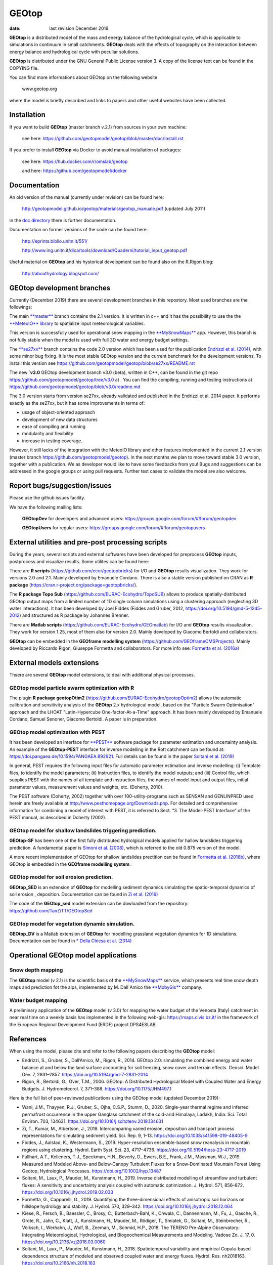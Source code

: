 
GEOtop
######

|Build Status| |License (GPL version 3)|

:date:  last revision December 2019



**GEOtop** is a distributed model of the mass and energy balance of the
hydrological cycle, which is applicable to simulations in continuum in
small catchments. **GEOtop** deals with the effects of topography on the
interaction between energy balance and hydrological cycle with peculiar
solutions.

**GEOtop** is distributed under the GNU General Public License version 3.
A copy of the license text can be found in the COPYING file.

You can find more informations about GEOtop on the following website

                www.geotop.org 

where the model is briefly described and links to papers and other useful
websites have been collected.

Installation
************

If you want to build **GEOtop** (master branch v.2.1) from sources in your own machine:

    see here: https://github.com/geotopmodel/geotop/blob/master/doc/Install.rst 

If you prefer to install **GEOtop** via Docker to avoid manual installation of
packages:

    see here: https://hub.docker.com/r/omslab/geotop
    
    and here: https://github.com/geotopmodel/docker


Documentation
*************
    
An old version of the manual (currently under revision) can be found here:    

    http://geotopmodel.github.io/geotop/materials/geotop_manuale.pdf (updated July 2011)

in the `doc directory <https://github.com/geotopmodel/geotop/tree/master/doc>`_ there is further documentation. 
    
Documentation on former versions of the code can be found here:

    http://eprints.biblio.unitn.it/551/
    
    http://www.ing.unitn.it/dica/tools/download/Quaderni/tutorial_input_geotop.pdf
    
Useful material on **GEOtop** and his hystorical development can be found also on the R.Rigon blog:

   http://abouthydrology.blogspot.com/
   
GEOtop development branches
***************************

Currently (December 2019) there are several development branches in this repostory. Most used branches are the followings:

The main `**master** <https://github.com/geotopmodel/geotop>`_ branch contains the 2.1 version. It is written in c++ and it has the possibility to use the the `**MeteoIO** library <https://models.slf.ch/p/meteoio/>`_ to spatialize input meteorological variables.

This version is successfully used for operational snow mapping in the `**MySnowMaps** <http://www.mysnowmaps.com/en/>`_ app. 
However, this branch is not fully stable when the model is used with full 3D water and energy budget settings.

The `**se27xx** <https://github.com/geotopmodel/geotop/tree/se27xx>`_ branch contains the code 2.0 version which has been used for the publication  `Endrizzi et al. (2014) <https://doi.org/10.5194/gmd-7-2831-2014>`_, with some minor bug fixing. It is the most stable GEOtop version and the current benchmark for the development versions.
To install this version see https://github.com/geotopmodel/geotop/blob/se27xx/README.rst

The new `**v3.0** GEOtop development branch v3.0 (beta), written in C++, can be found in the git repo https://github.com/geotopmodel/geotop/tree/v3.0 at . You can find the compiling, running and testing instructions at https://github.com/geotopmodel/geotop/blob/v3.0/readme.md

The 3.0 version starts from version se27xx, already validated and published in the Endrizzi et al. 2014 paper.
It performs exactly as the se27xx, but it has some improvements in terms of:

- usage of object-oriented approach

- development of new data structures

- ease of compiling and running

- modularity and flexibility

- increase in testing coverage.

However, it still lacks of the integration with the MeteoIO library and other features implemented in the current 2.1 version (master branch https://github.com/geotopmodel/geotop). In the next months we plan to move toward stable 3.0 version, together with a publication. We as developer would like to have some feedbacks from you!
Bugs and suggestions can be addressed in the google groups or using pull requests.
Further test cases to validate the model are also welcome.




Report bugs/suggestion/issues
*****************************

Please use the github issues facility.

We have the following mailing lists:

   **GEOtopDev** for developers and advanced users: https://groups.google.com/forum/#!forum/geotopdev
   
   **GEOtopUsers** for regular users: https://groups.google.com/forum/#!forum/geotopusers
   

External utilities and pre-post processing scripts
**************************************************

During the years, several scripts and external softwares have been developed for preprocess **GEOtop** inputs, postprocess and visualize results. Some utilites can be found here:

There are **R scripts** (https://github.com/ecor/geotopbricks) for I/O and **GEOtop** results visualization. They work for versions 2.0 and 2.1. Mainly developed by Emanuele Cordano. There is also a stable version published on CRAN as **R package** (https://cran.r-project.org/package=geotopbricks/).

The **R package Topo Sub** (https://github.com/EURAC-Ecohydro/TopoSUB) allows to produce spatially-distributed GEOtop output maps from a limited number of 1D single column simulations using a clustering approach (neglecting 3D water interactions). It has been developed by Joel Fiddes (Fiddes and Gruber, 2012, https://doi.org/10.5194/gmd-5-1245-2012) and structured as R package by Johannes Brenner.

There are **Matlab scripts** (https://github.com/EURAC-Ecohydro/GEOmatlab) for I/O and **GEOtop** results visualization. They work for version 1.25, most of them also for version 2.0. Mainly developed by Giacomo Bertoldi and collaborators.

**GEOtop** can be embedded in the **GEOframe modelling system** (https://github.com/GEOframeOMSProjects). Mainly developed by Riccardo Rigon, Giuseppe Formetta and collaborators. For more info see: `Formetta et al. (2016a) <https://doi.org/10.3390/w8010012>`_

External models extensions 
**************************************************

Thsere are several **GEOtop** model extensions, to deal with additional physical processes. 

GEOtop model particle swarm optimization with **R**
------------------------------

The plugin **R package geotopOtim2** (https://github.com/EURAC-Ecohydro/geotopOptim2) allows the automatic calibration and sensitivity analysis of the **GEOtop** 2.x hydrological model, based on the "Particle Swarm Optimisation" approach and the LHOAT "Latin-Hypercube One-factor-At-a-Time" approach. It has been mainly developed by Emanuele Cordano, Samuel Senoner, Giacomo Bertoldi. A paper is in preparation.

GEOtop model optimization with **PEST**  
------------------------------

It has been developed an  interface for  `**PEST** <http://www.pesthomepage.org/>`_  software package for parameter estimation and uncertainty analysis. An example of the **GEOtop-PEST** interface for inverse modelling in the Rott catchment can be found at: https://doi.pangaea.de/10.1594/PANGAEA.892921. Full details can be found in the paper  `Soltani et al. (2019)  <https://doi.org/10.1016/j.jhydrol.2019.02.033>`_

In general, PEST requires the following input files for automatic parameter estimation and inverse modelling: (i) Template files, to identify the model parameters; (ii) Instruction files, to identify the model outputs; and (iii) Control file, which supplies PEST with the names of all template and instruction files, the names of model input and output files, initial parameter values, measurement values and weights, etc. (Doherty, 2010). 

The  PEST software (Doherty, 2002) together with over 100-utility-programs such as SENSAN
and GENLINPRED used herein are freely available at  http://www.pesthomepage.org/Downloads.php.  For detailed and comprehensive information for combining a model of interest with PEST, it is referred to Sect. “3. The Model-PEST Interface” of the PEST manual, as described in Doherty (2002).

GEOtop model for shallow  landslides triggering prediction.
------------------------------
**GEOtop-SF** has been one of the first fully distributed hydrolgical models applied for hallow  landslides triggering prediction. A fundamental paper is `Simoni et al. (2008) <https://doi.org/10.1002/hyp.6886>`_, which is referred to the old 0.875 version of the model.

A more recent implementation of GEOtop for shallow landslides prectition can be found in `Formetta et al. (2016b) <https://doi.org/10.1002/2015WR017626>`_, where GEOtop is embedded in the **GEOframe modelling system**.

GEOtop model for soil erosion prediction.
------------------------------

**GEOtop_SED** is  an extension of **GEOtop**  for modelling sediment dynamics simulating the spatio-temporal dynamics of soil erosion , deposition. Documentation can be found in `Zi et al. (2016) <https://doi.org/10.1016/j.envsoft.2016.06.004>`_

The code of the **GEOtop_sed** model extension can be dowloaded from the repository: 
https://github.com/TanZiTT/GEOtopSed

GEOtop model for vegetation dynamic simulation.
------------------------------

**GEOtop_DV** is  a Matlab extension of **GEOtop**  for modelling grassland vegetation dynamics for 1D simulations. Documentation can be found in `* Della Chiesa et al. (2014) <https://doi.org/10.1002/eco.1471>`_

Operational **GEOtop** model applications 
**************************************************

Snow depth mapping
------------------------------

The **GEOtop** model (v 2.1) is the scientific basis of the `**MySnowMaps** <https://www.mysnowmaps.com/en/>`_ service, which presents real time snow depth maps and prediction fot the alps, implemented by M. Dall´Amico the `**MobyGis** <http://www.mobygis.com/>`_  company.

Water budget mapping
------------------------------

A preliminary application of the **GEOtop** model (v 3.0) for mapping the water budget of the Venosta (Italy) catchment in near real time on a weekly basis has implemented in the following web-gis: https://maps.civis.bz.it/ in the framework of the European Regional Development Fund (ERDF) project DPS4ESLAB.


References
**************************************************

When using the model, please cite and refer to the following papers describing the **GEOtop** model:

* Endrizzi, S., Gruber, S., Dall’Amico, M., Rigon, R., 2014. GEOtop 2.0: simulating the combined energy and water balance at and below the land surface accounting for soil freezing, snow cover and terrain effects. Geosci. Model Dev. 7, 2831–2857. https://doi.org/10.5194/gmd-7-2831-2014

* Rigon, R., Bertoldi, G., Over, T.M., 2006. GEOtop: A Distributed Hydrological Model with Coupled Water and Energy Budgets.  J. Hydrometeorol. 7, 371–388. https://doi.org/10.1175/JHM497.1

Here is the full list of peer-reviewed publications using the GEOtop model (updated December 2019):

* Wani, J.M., Thayyen, R.J., Gruber, S., Ojha, C.S.P., Stumm, D., 2020. Single-year thermal regime and inferred permafrost occurrence in the upper Ganglass catchment of the cold-arid Himalaya, Ladakh, India. Sci. Total Environ. 703, 134631. https://doi.org/10.1016/j.scitotenv.2019.134631

* Zi, T., Kumar, M., Albertson, J., 2019. Intercomparing varied erosion, deposition and transport process representations for simulating sediment yield. Sci. Rep. 9, 1–13. https://doi.org/10.1038/s41598-019-48405-9

* Fiddes, J., Aalstad, K., Westermann, S., 2019. Hyper-resolution ensemble-based snow reanalysis in mountain regions using clustering. Hydrol. Earth Syst. Sci. 23, 4717–4736. https://doi.org/10.5194/hess-23-4717-2019

* Fullhart, A.T., Kelleners, T.J., Speckman, H.N., Beverly, D., Ewers, B.E., Frank, J.M., Massman, W.J., 2019. Measured and Modeled Above‐ and Below‐Canopy Turbulent Fluxes for a Snow‐Dominated Mountain Forest Using Geotop, Hydrological Processes. https://doi.org/10.1002/hyp.13487

* Soltani, M., Laux, P., Mauder, M., Kunstmann, H., 2019. Inverse distributed modelling of streamflow and turbulent fluxes: A sensitivity and uncertainty analysis coupled with automatic optimization. J. Hydrol. 571, 856–872. https://doi.org/10.1016/j.jhydrol.2019.02.033

* Formetta, G., Capparelli, G., 2019. Quantifying the three-dimensional effects of anisotropic soil horizons on hillslope hydrology and stability. J. Hydrol. 570, 329–342. https://doi.org/10.1016/j.jhydrol.2018.12.064

* Kiese, R., Fersch, B., Baessler, C., Brosy, C., Butterbach-Bahl, K., Chwala, C., Dannenmann, M., Fu, J., Gasche, R., Grote, R., Jahn, C., Klatt, J., Kunstmann, H., Mauder, M., Rödiger, T., Smiatek, G., Soltani, M., Steinbrecher, R., Völksch, I., Werhahn, J., Wolf, B., Zeeman, M., Schmid, H.P., 2018. The TERENO Pre-Alpine Observatory: Integrating Meteorological, Hydrological, and Biogeochemical Measurements and Modeling. Vadose Zo. J. 17, 0. https://doi.org/10.2136/vzj2018.03.0060

* Soltani, M., Laux, P., Mauder, M., Kunstmann, H., 2018. Spatiotemporal variability and empirical Copula-based dependence structure of modeled and observed coupled water and energy fluxes. Hydrol. Res. nh2018163. https://doi.org/10.2166/nh.2018.163

* Pullens, J.W.M., Sottocornola, M., Kiely, G., Gianelle, D., Rigon, R., 2018. Assessment of the water and energy budget in a peatland catchment of the Alps using the process based GEOtop hydrological model. J. Hydrol. 563, 195–210. https://doi.org/10.1016/j.jhydrol.2018.05.041

* Fullhart, A.T., Kelleners, T.J., Chandler, D.G., Mcnamara, J.P., Seyfried, M.S., 2018. Water Flow Modeling with Dry Bulk Density Optimization to Determine Hydraulic Properties in Mountain Soils. Soil Sci. Soc. Am. J. 82, 31–44. https://doi.org/10.2136/sssaj2017.06.0196

* Kollet, S., Sulis, M., Maxwell, R.M.R.M., Paniconi, C., Putti, M., Bertoldi, G., Coon, E.T.E.T., Cordano, E., Endrizzi, S., Kikinzon, E., Mouche, E., Mügler, C., Park, Y.-J.Y.-J., Refsgaard, J.C.J.C., Stisen, S., Sudicky, E., 2017. The integrated hydrologicmodel intercomparison project, IH-MIP2: A second set of benchmark results to diagnose integrated hydrology and feedbacks. Water Resour. Res. 53, 867–890. https://doi.org/10.1002/2014WR015716

* Engel, M., Notarnicola, C., Endrizzi, S., Bertoldi, G., 2017. Snow model sensitivity analysis to understand spatial and temporal snow dynamics in a high-elevation catchment. Hydrol. Process. 31, 4151–4168. https://doi.org/10.1002/hyp.11314

* Mauder, M., Genzel, S., Fu, J., Kiese, R., Soltani, M., Steinbrecher, R., Zeeman, M., Banerjee, T., De Roo, F., Kunstmann, H., 2017. Evaluation of energy balance closure adjustment methods by independent evapotranspiration estimates from lysimeters and hydrological simulations. Hydrol. Process. https://doi.org/10.1002/hyp.11397

* Formetta, G., Capparelli, G., David, O., Green, T.R., Rigon, R., 2016. Integration of a Three-Dimensional Process-Based Hydrological Model into the Object Modeling System. Water 8, 1–15. https://doi.org/10.3390/w8010012

* Hingerl, L., Kunstmann, H., Wagner, S., Mauder, M., Bliefernicht, J., Rigon, R., 2016. Spatio-temporal variability of water and energy fluxes - a case study for a mesoscale catchment in pre-alpine environment. Hydrol. Process. 30, 3804–3823. https://doi.org/10.1002/hyp.10893

* Zi, T., Kumar, M., Kiely, G., Lewis, C., Albertson, J., 2016. Simulating the spatio-temporal dynamics of soil erosion , deposition , and yield using a coupled sediment dynamics and 3D distributed hydrologic model. Environ. Model. Softw. 83, 310–325. https://doi.org/10.1016/j.envsoft.2016.06.004

* Formetta, G., Simoni, S., Godt, J.W., Lu, N., Rigon, R., 2016. Geomorphological control on variably saturated hillslope hydrology and slope instability. Water Resour. Res. 52, 4590–4607. https://doi.org/10.1002/2015WR017626

* Greifeneder, F., Notarnicola, C., Bertoldi, G., Brenner, J., Wagner, W., 2015. A novel approach to improve spatial detail in modeled soil moisture through the integration of remote sensing data, in: Geoscience and Remote Sensing Symposium (IGARSS), 2015 IEEE International. pp. 1988–1991. https://doi.org/10.1109/IGARSS.2015.7326187

* Fiddes, J., Endrizzi, S., Gruber, S., 2015. Large-area land surface simulations in heterogeneous terrain driven by global data sets : application to mountain permafrost. Cryosph. 9, 411–426. https://doi.org/10.5194/tc-9-411-2015

* Eccel, E., Cordano, E., Zottele, F., 2015. A project for climatologic mapping of soil water content in Trentino. Ital. J. Agrometeorol. 1, 5–20.

* Bertoldi, G., Della Chiesa, S., Notarnicola, C., Pasolli, L., Niedrist, G., Tappeiner, U., Della, S., Notarnicola, C., Pasolli, L., Niedrist, G., Tappeiner, U., 2014. Estimation of soil moisture patterns in mountain grasslands by means of SAR RADARSAT2 images and hydrological modeling. J. Hydrol. 516, 245–257. https://doi.org/10.1016/j.jhydrol.2014.02.018

* Endrizzi, S., Gruber, S., Dall’Amico, M., Rigon, R., 2014. GEOtop 2.0: simulating the combined energy and water balance at and below the land surface accounting for soil freezing, snow cover and terrain effects. Geosci. Model Dev. 7, 2831–2857. https://doi.org/10.5194/gmd-7-2831-2014

* Della Chiesa, S., Bertoldi, G., Niedrist, G., Obojes, N., Endrizzi, S., Albertson, J.D., Wohlfahrt, G., Hörtnagl, L., Tappeiner, U., 2014. Modelling changes in grassland hydrological cycling along an elevational gradient in the Alps. Ecohydrology n/a--n/a. https://doi.org/10.1002/eco.1471

* Cordano, E., Rigon, R., 2013. A mass-conservative method for the integration of the two-dimensional groundwater (Boussinesq) equation. Water Resour. Res. 49, 1058–1078. https://doi.org/10.1002/wrcr.20072

* Lewis, C., Albertson, J., Zi, T., Xu, X., Kiely, G., 2013. How does afforestation affect the hydrology of a blanket peatland? A modelling study. Hydrol. Process. 27, 3577–3588. https://doi.org/10.1002/hyp.9486

* Gubler, S., Endrizzi, S., Gruber, S., Purves, R.S., 2013. Sensitivities and uncertainties of modeled ground temperatures in mountain environments. Geosci. Model Dev. 6, 1319–1336. https://doi.org/10.5194/gmd-6-1319-2013

* Fiddes, J., Gruber, S., 2012. TopoSUB: a tool for efficient large area numerical modelling in complex topography at sub-grid scales. Geosci. Model Dev. 5, 1245–1257. https://doi.org/10.5194/gmd-5-1245-2012

* Dall’Amico, M., Endrizzi, S., Gruber, S., Rigon, R., 2011. A robust and energy-conserving model of freezing variably-saturated soil. Cryosph. 5, 469–484. https://doi.org/10.5194/tc-5-469-2011

* Bertoldi, G., Notarnicola, C., Leitinger, G., Endrizzi, S., Della Chiesa, S., Zebisch, M., Tappeiner, U., Della Chiesa, S., Tappeiner, U., 2010. Topographical and ecohydrological controls on land surface temperature in an Alpine catchment. Ecohydrology 3, 189–204. https://doi.org/10.1002/eco.129

* Endrizzi, S., Marsh, P., 2010. Observations and modeling of turbulent fluxes during melt at the shrub-tundra transition zone 1: point scale variations. Hydrol. Res. 41, 471–490.

* Gebremichael, M., Rigon, R., Bertoldi, G., Over, T.M.M., 2009. On the scaling characteristics of observed and simulated spatial soil moisture fields. Nonlin. Process. Geophys. 16, 141–150. https://doi.org/10.5194/npg-16-141-2009

* Simoni, S., Zanotti, F., Bertoldi, G., Rigon, R., 2008. Modelling the probability of occurrence of shallow landslides and channelized debris flows using GEOtop-FS. Hydrol. Process. doi: 10.10, 532–545. https://doi.org/10.1002/hyp.6886

* Bertoldi, G., Rigon, R., Over, T.M.M., 2006. Impact of Watershed Geomorphic Characteristics on the Energy and Water Budgets. J. Hydrometeorol. 7, 389–403. https://doi.org/10.1175/JHM500.1

* Rigon, R., Bertoldi, G., Over, T.M.M., 2006. GEOtop: A Distributed Hydrological Model with Coupled Water and Energy Budgets. J. Hydrometeorol. 7, 371–388. https://doi.org/10.1175/JHM497.1

* Zanotti, F., Endrizzi, S., Bertoldi, G., Rigon, R., 2004. The GEOtop snow module. Hydrol. Proc. 18, 3667–3679. DOI:10.1002/hyp.5794. https://doi.org/10.1002/hyp.5794


.. |Build Status| image:: https://travis-ci.org/geotopmodel/geotop.svg?branch=master
    :target: https://travis-ci.org/geotopmodel/geotop
.. |License (GPL version 3)| image:: https://img.shields.io/badge/license-GNU%20GPL%20version%203-blue.svg
   :target: http://opensource.org/licenses/GPL-3.0



